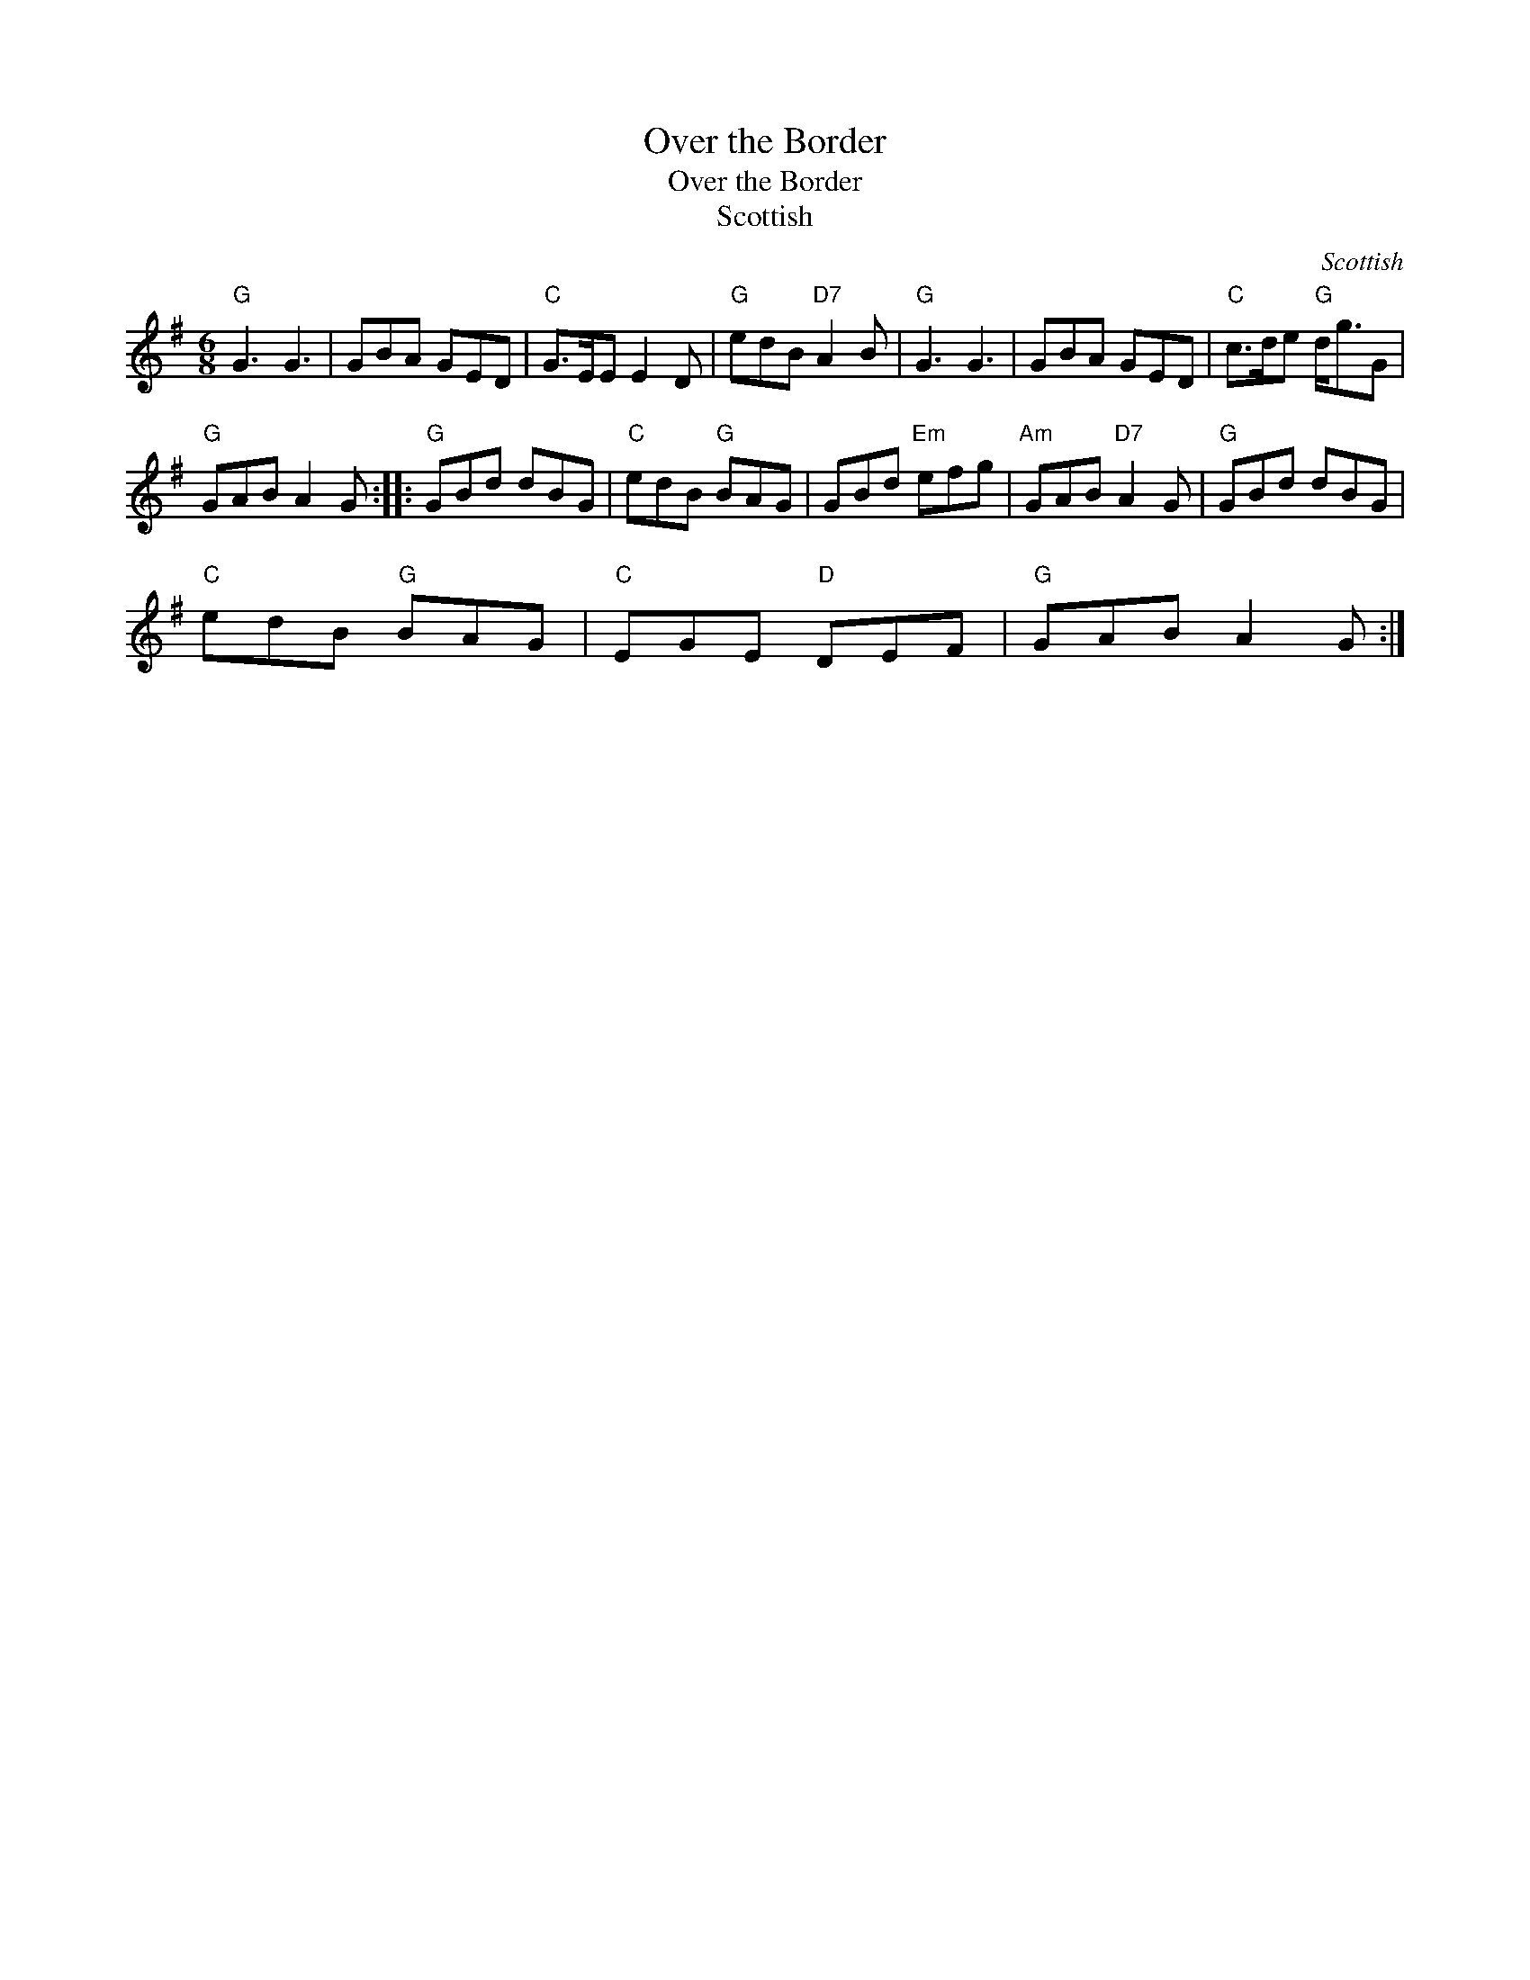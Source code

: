 X:1
T:Over the Border
T:Over the Border
T:Scottish
C:Scottish
L:1/8
M:6/8
K:G
V:1 treble 
V:1
"G" G3 G3 | GBA GED |"C" G>EE E2 D |"G" edB"D7" A2 B |"G" G3 G3 | GBA GED |"C" c>de"G" d<gG | %7
"G" GAB A2 G ::"G" GBd dBG |"C" edB"G" BAG | GBd"Em" efg |"Am" GAB"D7" A2 G |"G" GBd dBG | %13
"C" edB"G" BAG |"C" EGE"D" DEF |"G" GAB A2 G :| %16

